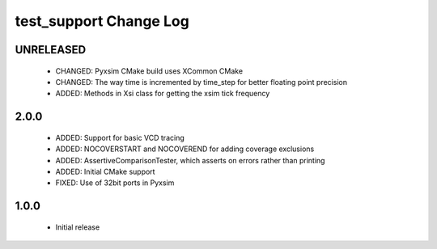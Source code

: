 test_support Change Log
=======================

UNRELEASED
----------

  * CHANGED:   Pyxsim CMake build uses XCommon CMake
  * CHANGED:   The way time is incremented by time_step for better floating point precision
  * ADDED:     Methods in Xsi class for getting the xsim tick frequency

2.0.0
-----

  * ADDED:     Support for basic VCD tracing
  * ADDED:     NOCOVERSTART and NOCOVEREND for adding coverage exclusions
  * ADDED:     AssertiveComparisonTester, which asserts on errors rather than
    printing
  * ADDED:     Initial CMake support
  * FIXED:     Use of 32bit ports in Pyxsim

1.0.0
-----

  * Initial release

